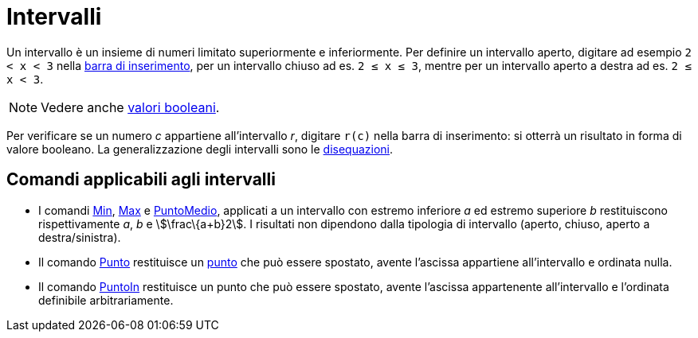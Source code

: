 = Intervalli

Un intervallo è un insieme di numeri limitato superiormente e inferiormente. Per definire un intervallo aperto, digitare
ad esempio `++2 < x < 3++` nella xref:/Barra_di_inserimento.adoc[barra di inserimento], per un intervallo chiuso ad es.
`++2 ≤ x ≤ 3++`, mentre per un intervallo aperto a destra ad es. `++2 ≤ x < 3++`.

[NOTE]
====

Vedere anche xref:/Valori_booleani.adoc[valori booleani].

====

Per verificare se un numero _c_ appartiene all'intervallo _r_, digitare `++r(c)++` nella barra di inserimento: si
otterrà un risultato in forma di valore booleano. La generalizzazione degli intervalli sono le
xref:/Disequazioni.adoc[disequazioni].

== Comandi applicabili agli intervalli

* I comandi xref:/commands/Min.adoc[Min], xref:/commands/Max.adoc[Max] e xref:/commands/PuntoMedio.adoc[PuntoMedio],
applicati a un intervallo con estremo inferiore _a_ ed estremo superiore _b_ restituiscono rispettivamente _a_, _b_ e
stem:[\frac\{a+b}2]. I risultati non dipendono dalla tipologia di intervallo (aperto, chiuso, aperto a destra/sinistra).
* Il comando xref:/commands/Punto.adoc[Punto] restituisce un xref:/Punti_e_vettori.adoc[punto] che può essere spostato,
avente l'ascissa appartiene all'intervallo e ordinata nulla.
* Il comando xref:/commands/PuntoIn.adoc[PuntoIn] restituisce un punto che può essere spostato, avente l'ascissa
appartenente all'intervallo e l'ordinata definibile arbitrariamente.
